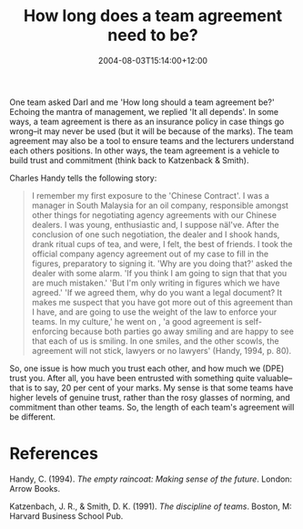 #+title: How long does a team agreement need to be?
#+slug: how-long-does-a-team-agreement-need-to-be
#+date: 2004-08-03T15:14:00+12:00
#+lastmod: 2004-08-03T15:14:00+12:00
#+categories[]: Teaching
#+tags[]: MGMT301 Teams
#+draft: False

One team asked Darl and me 'How long should a team agreement be?' Echoing the mantra of management, we replied 'It all depends'. In some ways, a team agreement is there as an insurance policy in case things go wrong--it may never be used (but it will be because of the marks). The team agreement may also be a tool to ensure teams and the lecturers understand each others positions. In other ways, the team agreement is a vehicle to build trust and commitment (think back to Katzenback & Smith).

Charles Handy tells the following story:

#+BEGIN_QUOTE

I remember my first exposure to the 'Chinese Contract'. I was a manager in South Malaysia for an oil company, responsible amongst other things for negotiating agency agreements with our Chinese dealers. I was young, enthusiastic and, I suppose näI've. After the conclusion of one such negotiation, the dealer and I shook hands, drank ritual cups of tea, and were, I felt, the best of friends. I took the official company agency agreement out of my case to fill in the figures, preparatory to signing it. 'Why are you doing that?' asked the dealer with some alarm. 'If you think I am going to sign that that you are much mistaken.' 'But I'm only writing in figures which we have agreed.' 'If we agreed them, why do you want a legal document? It makes me suspect that you have got more out of this agreement than I have, and are going to use the weight of the law to enforce your teams. In my culture,' he went on , 'a good agreement is self-enforcing because both parties go away smiling and are happy to see that each of us is smiling. In one smiles, and the other scowls, the agreement will not stick, lawyers or no lawyers' (Handy, 1994, p. 80).

#+END_QUOTE

So, one issue is how much you trust each other, and how much we (DPE) trust you. After all, you have been entrusted with something quite valuable--that is to say, 20 per cent of your marks. My sense is that some teams have higher levels of genuine trust, rather than the rosy glasses of norming, and commitment than other teams. So, the length of each team's agreement will be different.

* References

Handy, C. (1994). /The empty raincoat: Making sense of the future/. London: Arrow Books.

Katzenbach, J. R., & Smith, D. K. (1991). /The discipline of teams/. Boston, M: Harvard Business School Pub.
